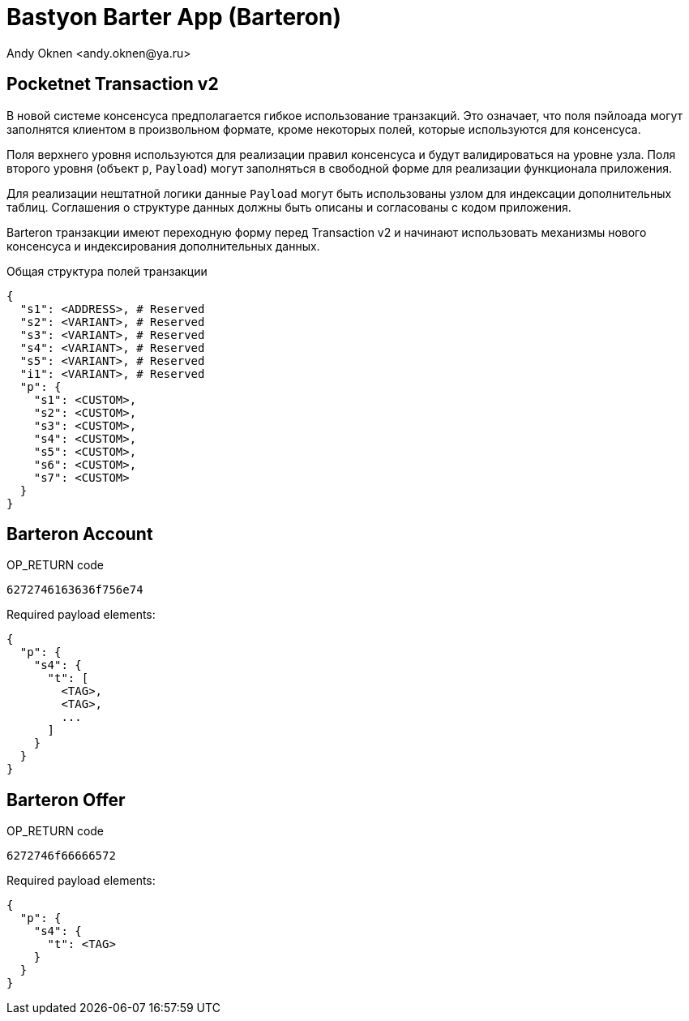 = Bastyon Barter App (Barteron)
:author: Andy Oknen <andy.oknen@ya.ru>

== Pocketnet Transaction v2

В новой системе консенсуса предполагается гибкое использование транзакций. Это означает, что поля пэйлоада могут заполнятся клиентом в произвольном формате, кроме некоторых полей, которые используются для консенсуса.

Поля верхнего уровня используются для реализации правил консенсуса и будут валидироваться на уровне узла. Поля второго уровня (объект `p`, `Payload`) могут заполняться в свободной форме для реализации функционала приложения.

Для реализации нештатной логики данные `Payload` могут быть использованы узлом для индексации дополнительных таблиц. Соглашения о структуре данных должны быть описаны и согласованы с кодом приложения.

Barteron транзакции имеют переходную форму перед Transaction v2 и начинают использовать механизмы нового консенсуса и индексирования дополнительных данных.

.Общая структура полей транзакции
[,json]
----
{
  "s1": <ADDRESS>, # Reserved
  "s2": <VARIANT>, # Reserved
  "s3": <VARIANT>, # Reserved
  "s4": <VARIANT>, # Reserved
  "s5": <VARIANT>, # Reserved
  "i1": <VARIANT>, # Reserved
  "p": {
    "s1": <CUSTOM>,
    "s2": <CUSTOM>,
    "s3": <CUSTOM>,
    "s4": <CUSTOM>,
    "s5": <CUSTOM>,
    "s6": <CUSTOM>,
    "s7": <CUSTOM>
  }
}
----


== Barteron Account

.OP_RETURN code
----
6272746163636f756e74
----

.Required payload elements:
[,json]
----
{
  "p": {
    "s4": {
      "t": [
        <TAG>,
        <TAG>,
        ...
      ]
    }
  }
}
----


== Barteron Offer

.OP_RETURN code
----
6272746f66666572
----

.Required payload elements:
[,json]
----
{
  "p": {
    "s4": {
      "t": <TAG>
    }
  }
}
----
